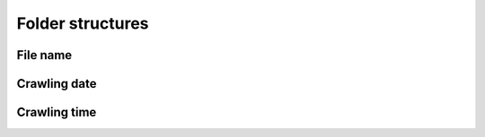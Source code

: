 Folder structures
=================

File name
---------

Crawling date
-------------

Crawling time
-------------
